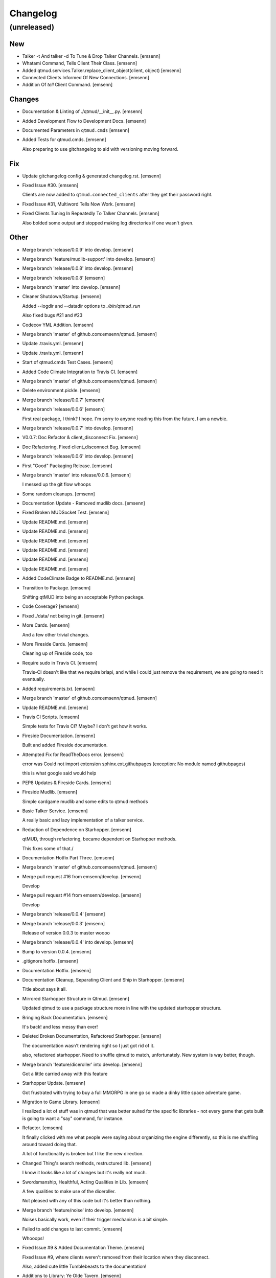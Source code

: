 Changelog
=========


(unreleased)
------------

New
~~~
- Talker -t And talker -d To Tune & Drop Talker Channels. [emsenn]
- Whatami Command, Tells Client Their Class. [emsenn]
- Added qtmud.services.Talker.replace_client_object(client, object)
  [emsenn]
- Connected Clients Informed Of New Connections. [emsenn]
- Addition Of `tell` Client Command. [emsenn]

Changes
~~~~~~~
- Documentation & Linting of ./qtmud/__init__.py. [emsenn]
- Added Development Flow to Development Docs. [emsenn]
- Documented Parameters in ``qtmud.cmds`` [emsenn]
- Added Tests for qtmud.cmds. [emsenn]

  Also preparing to use gitchangelog to aid with versioning moving
  forward.

Fix
~~~
- Update gitchangelog config & generated changelog.rst. [emsenn]
- Fixed Issue #30. [emsenn]

  Clients are now added to ``qtmud.connected_clients`` after they get their password right.
- Fixed Issue #31, Multiword Tells Now Work. [emsenn]
- Fixed Clients Tuning In Repeatedly To Talker Channels. [emsenn]

  Also bolded some output and stopped making log directories if one wasn't given.

Other
~~~~~
- Merge branch 'release/0.0.9' into develop. [emsenn]
- Merge branch 'feature/mudlib-support' into develop. [emsenn]
- Merge branch 'release/0.0.8' into develop. [emsenn]
- Merge branch 'release/0.0.8' [emsenn]
- Merge branch 'master' into develop. [emsenn]
- Cleaner Shutdown/Startup. [emsenn]

  Added --logdir and --datadir options to `./bin/qtmud_run`

  Also fixed bugs #21 and #23
- Codecov YML Addition. [emsenn]
- Merge branch 'master' of github.com:emsenn/qtmud. [emsenn]
- Update .travis.yml. [emsenn]
- Update .travis.yml. [emsenn]
- Start of qtmud.cmds Test Cases. [emsenn]
- Added Code Climate Integration to Travis CI. [emsenn]
- Merge branch 'master' of github.com:emsenn/qtmud. [emsenn]
- Delete environment.pickle. [emsenn]
- Merge branch 'release/0.0.7' [emsenn]
- Merge branch 'release/0.0.6' [emsenn]

  First real package, I think? I hope. I'm sorry to anyone reading this
  from the future, I am a newbie.
- Merge branch 'release/0.0.7' into develop. [emsenn]
- V0.0.7: Doc Refactor & client_disconnect Fix. [emsenn]
- Doc Refactoring, Fixed client_disconnect Bug. [emsenn]
- Merge branch 'release/0.0.6' into develop. [emsenn]
- First "Good" Packaging Release. [emsenn]
- Merge branch 'master' into release/0.0.6. [emsenn]

  I messed up the git flow whoops
- Some random cleanups. [emsenn]
- Documentation Update - Removed mudlib docs. [emsenn]
- Fixed Broken MUDSocket Test. [emsenn]
- Update README.md. [emsenn]
- Update README.md. [emsenn]
- Update README.md. [emsenn]
- Update README.md. [emsenn]
- Update README.md. [emsenn]
- Update README.md. [emsenn]
- Added CodeClimate Badge to README.md. [emsenn]
- Transition to Package. [emsenn]

  Shifting qtMUD into being an acceptable Python package.
- Code Coverage? [emsenn]
- Fixed ./data/ not being in git. [emsenn]
- More Cards. [emsenn]

  And a few other trivial changes.
- More Fireside Cards. [emsenn]

  Cleaning up of Fireside code, too
- Require sudo in Travis CI. [emsenn]

  Travis-CI doesn't like that we require brlapi, and while I could just
  remove the requirement, we are going to need it eventually.
- Added requirements.txt. [emsenn]
- Merge branch 'master' of github.com:emsenn/qtmud. [emsenn]
- Update README.md. [emsenn]
- Travis CI Scripts. [emsenn]

  Simple tests for Travis CI? Maybe? I don't get how it works.
- Fireside Documentation. [emsenn]

  Built and added Fireside documentation.
- Attempted Fix for ReadTheDocs error. [emsenn]

  error was Could not import extension sphinx.ext.githubpages (exception:
  No module named githubpages)

  this is what google said would help
- PEP8 Updates & Fireside Cards. [emsenn]
- Fireside Mudlib. [emsenn]

  Simple cardgame mudlib and some edits to qtmud methods
- Basic Talker Service. [emsenn]

  A really basic and lazy implementation of a talker service.
- Reduction of Dependence on Starhopper. [emsenn]

  qtMUD, through refactoring, became dependent on Starhopper methods.

  This fixes some of that./
- Documentation Hotfix Part Three. [emsenn]
- Merge branch 'master' of github.com:emsenn/qtmud. [emsenn]
- Merge pull request #16 from emsenn/develop. [emsenn]

  Develop
- Merge pull request #14 from emsenn/develop. [emsenn]

  Develop
- Merge branch 'release/0.0.4' [emsenn]
- Merge branch 'release/0.0.3' [emsenn]

  Release of version 0.0.3 to master woooo
- Merge branch 'release/0.0.4' into develop. [emsenn]
- Bump to version 0.0.4. [emsenn]
- .gitignore hotfix. [emsenn]
- Documentation Hotfix. [emsenn]
- Documentation Cleanup, Separating Client and Ship in Starhopper.
  [emsenn]

  Title about says it all.
- Mirrored Starhopper Structure in Qtmud. [emsenn]

  Updated qtmud to use a package structure more in line with the updated
  starhopper structure.
- Bringing Back Documentation. [emsenn]

  It's back! and less messy than ever!
- Deleted Broken Documentation, Refactored Starhopper. [emsenn]

  The documentation wasn't rendering right so I just got rid of it.

  also, refactored starhopper. Need to shuffle qtmud to match,
  unfortunately. New system is way better, though.
- Merge branch 'feature/diceroller' into develop. [emsenn]

  Got a little carried away with this feature
- Starhopper Update. [emsenn]

  Got frustrated with trying to buy a full MMORPG in one go so made a
  dinky little space adventure game.
- Migration to Game Library. [emsenn]

  I realized a lot of stuff was in qtmud that was better suited for the
  specific libraries - not every game that gets built is going to want a
  "say" command, for instance.
- Refactor. [emsenn]

  It finally clicked with me what people were saying about organizing the
  engine differently, so this is me shuffling around toward doing that.

  A lot of functionality is broken but I like the new direction.
- Changed Thing's search methods, restructured lib. [emsenn]

  I know it looks like a lot of changes but it's really not much.
- Swordsmanship, Healthful, Acting Qualities in Lib. [emsenn]

  A few qualities to make use of the diceroller.

  Not pleased with any of this code but it's better than nothing.
- Merge branch 'feature/noise' into develop. [emsenn]

  Noises basically work, even if their trigger mechanism is a bit simple.
- Failed to add changes to last commit. [emsenn]

  Whooops!
- Fixed Issue #9 & Added Documentation Theme. [emsenn]

  Fixed Issue #9, where clients weren't removed from their location
  when they disconnect.

  Also, added cute little Tumblebeasts to the documentation!
- Additions to Library: Ye Olde Tavern. [emsenn]

  made ye olde tavern less of a filler thing and more of a real thing.
- Documentation for Noisemaker. [emsenn]
- Noisy quality, Noisemaker service. [emsenn]

  Noisy things randomly send messages to things in their environment
  through the Noisemaker service.

  This is a rough draft and probably hella buggy, and also has like NO
  documentation, but hey, it's progress.
- Learning, Teaching Qualities. [emsenn]

  Learning quality which lets things use learn from qualities with the

  Teaching quality which adds qualities in the teacher's
  teachable_qualities to the learner.
- Merge branch 'release/0.0.3' into develop. [emsenn]

  NLTK-based parser, Prehensile, Hearing Qualities, Sender service
- Missed adding updated __init__.py. [emsenn]

  Forgot to add this to the last commit ffs
- Bumping things up to version 0.0.3. [emsenn]

  Note to self: remember to rebuild documentation during *this* part of
  the release process, not when closing a feature branch.
- Merge branch 'feature/textblob' into develop. [emsenn]

  Fancier parsing, more qualities, expanded library.
- Documentation Update. [emsenn]

  Rebuilt the Sphinx autodocumentation.
- Prehensile Quality, Hearing Quality. [emsenn]

  Fixed adjectives, added a Prehensile quality that lets Things with it
  'take' objects, which moves them from where they are into the contents
  of the prehensile thing.

  Also added the Hearing quality, which lets things listen. Added the
  sounds string to Renderable quality.
- Sender Service, Fixing Commands. [emsenn]

  A lot of commands broke when I set up the new parser, this fixes a fair
  chunk of them, but certainly not all.

  I also created the Sender service, which does basically what the
  Renderer service does. Leaving the Renderer service for now, because it
  will probably be used to format scenes (which maybe should be called
  frames lol) for users.
- Implementing Natural Language Toolkit. [emsenn]

  Changed qtmud.services.Parser to have the parse_line() function, which
  uses the TextBlob package to do some basic parts of speech tagging on
  player lines, to try and suss out what things the player might be
  talking about.

  It's functional in this commit, but uncommented and not fully
  implemented. Check the Sighted quality's look() method for an example
  usage.
- Merge branch 'feature/nametags' into develop. [emsenn]

  The basic nametags code is finished. There's probably some parts of the
  code which don't use it, though, so be careful.
- Applicative Fix. [emsenn]

  After talking with a friend and having the difference between
  applicative and imperative methods explained, made some changes to
  make the applicative methods more, well, applicative. Also fixed some
  older lines that were outdated but not throwing errors.
- Thing.search('target') method. [emsenn]

  Added a simple method for looking around a thing's potential environment
  to find a match for 'target', intended to be a nametag'
- Library Expansion. [emsenn]

  Lots of MUDs let you 'look at <thing in room>', even if that thing isn't a
  real "item", something you can interact with. A cobblestone road might let
  you 'look cobbles', for example, even though you can't do anything beside
  look at the cobbles. Normally this requires a weird archaic syntax to work.

  because of the granular nature of qualities, these fake-but-still-observable
  items are easy to make, by making a new item and applying the "Renderable"
  quality to it.

  The downside is that this means a new thing is instanced for every lookable
  thing in every room, which could cause memory problems down the line.

  However, I think the extensibility and power this gives the engine is way
  worth that potential cost. Normally it's a big commitment in MUD development
  to move a thing from a lookable to a genuine item - normally a complete
  rewrite. In this case, however, it's as simple as
  lookable.add_quality(Physical).
- Better Nametags Documentation. [emsenn]

  Added some notes on how to use nametags
- Implemented Nametags. [emsenn]

  Nametags are a new thing-level attribute, and are used to find a
  thing if you only have some names it might respond to. (For example
  a client has the nametags 'client', 'player', 'thing', and their name
  (if they've set one).

  I also added a __setattr__ function to qtmud.Thing, so that
  qtmud.qualities.Renderable. Essentially, if a thing has a
  set_attr() function, the thing will use that when attr is being
  set, rather than the type default.
- "inventory" Command & Method in Container Quality. [emsenn]

  Added the inventory() method to the Container quality, and changed
  its apply() method to add the 'inventory' command to that container
  if it is also Commandable.
- Never Forget Holiday Update. [emsenn]

  qtmud's first holiday update! Added a memorial to commemorate September
  11th. Also modified the look command so that people can actually look
  at the memorial.
- Merge branch 'master' of github.com:emsenn/qtmud into develop.
  [emsenn]
- Merge branch 'develop' [emsenn]

  Documentation hotfix
- Merge branch 'release/0.0.2' [emsenn]

  continued shifting of core functions, establishment of real
  documentation using Sphinx, and starting to solidify library-building
  API.
- Merge branch 'release/0.0.1' [emsenn]

  First release version, though I use that term very loosely. It should
  run, and the documentation should explain what the code does, but don't
  expect anything close to gameplay.
- Merge branch 'feature/renderer' into develop. [emsenn]

  Set up a renderer service, among other small changes
- Documentation Update. [emsenn]

  Just some documentation expansion before bed.
- Cleaning up Qualities. [emsenn]

  The last commit rolled out changes to the command backend pretty
  quickly. This commit cleans a lot of that up, and expands the new
  Sphinx-friendly docstrings through more of the code.
- Added Scene Rendering. [emsenn]

  Created a new service at qtmud.services.renderer to handle scheduled
  events for sending information to clients. This makes sure clients
  aren't getting messages too soon - such as building a room description
  with 'look' for a room the player just left.

  Currently, only the 'look' function in the Sighted quality makes use
  of render. Other places where things are currently being sent through
  the Client's send() function will be fixed in later commits.
- Documentation Hotfix. [emsenn]

  Documentation wasn't linking to source properly, reworked the
  configuration files so it would.
- Merge branch 'release/0.0.2' into develop. [emsenn]
- Bump to Version 0.0.2. [emsenn]

  bumped version number everywhere it occurs. (i think)
- Addition of Sphinx-Generated Documentation. [emsenn]

  shuffled documentation around, in part so the repo should (I think)
  work with Github Pages. Even if it doesn't, it's a better presentation
  of the information within the repo.
- Parser & Breaking Up Qualities. [emsenn]

  rewrote qtmud.services.parser.Parser to look for commands in a
  thing's commands attribute, and for the command's functions to
  live in the quality that gives them.

  This meant breaking up the qualities from qualities/__init__.py into
  individual files.

  I also started documenting things using Sphinx markup. The configuration
  files and such have been added to the repo. Going to try and build it
  as our github pages after this commit.
- Merge branch 'feature/environments' into develop. [emsenn]

  A super-simple way of handling things having locations.
- Just Some Comments. [emsenn]
- Rough Environments. [emsenn]

  Clients can now 'look' and 'go' between rooms. Everything is real rough
  but I'm probably taking a break from this code binge so wanted to get it
  committed. It's functional, at least if you don't try to do anything
  outside of documented syntax.
- Merge branch 'feature/organizing' into develop. [emsenn]

  Finished writing a base I think can be built up from, so closing this
  feature to open ones for specific additions.
- Updated Documentation & Mild Cleanup. [emsenn]

  Mostly just added documentation and cleaned up a few lines, to take
  it from "rough idea" to "workable base".

  Also to play with git flow a bit tbh
- Start of Environments & Movement. [emsenn]

  There is now a Mover service which listens for 'move' events.

  It works against the Room, Container, and Physical Qualities:

  Container - Give a thing contents, a list
  Room - If a thing doesn't have contents, give it contents
      (this'll probably be fleshed out more to have code for in-built
      exits/entrances, which is why I went ahead and did it separate
      from Container.)
  Physical - gives attributes for name, description, and location.

  Now when a client logs in, their associated thing is given the Client
  and Physical qualities, leaving them with connection information, a
  name (for now a synonym for their identity), and moved into
  qtmud.manager.back_room, a lazy little hack to give incoming clients
  someplace to be until there's proper login.

  I also added the whereami command so users can find the name of their
  location.
- Start of Documentation & Say Command. [emsenn]

  Added some linese of documentation in case I put the project down
  for a couple years and don't want to be completely lost when I
  come back.

  Also added a super basic say command, mostly so there's something to
  play with during the next step, adding physical and container qualities
- Basic Schedule Service. [emsenn]

  I haven't fully tested it but qtmud.manager.tick() should call to
  every service, and pass on any 'events' that the service 'subscribed'
  to.

  All I've tested was gettinng it so the Parser service could intercept
  incoming client commands and, well, parse them. Seems to work, but I'm
  sure there's at least a dozen things awfully wrong in it.
- Basic MUDSocket Server. [emsenn]

  a super-basic attempt at a socket server for mud clients (telnet).

  also a few jabs toward implementing a basic schedule caller. doesn't
  do anything yet, but doesn't get in the way.

  next is writing a basic parser and tying it into the scheduler
- Rough Outline. [emsenn]

  This is more of a rough outline of how the engine might be structured.

  It's going to build up Things() with Qualities(), and those will be the
  user and objects around them.

  Going to set up a subscription-based central manager for issuing game
  updates.
- Initial Commit. [emsenn]

  First commit just to set up the git repository.
- Initial commit. [emsenn]


